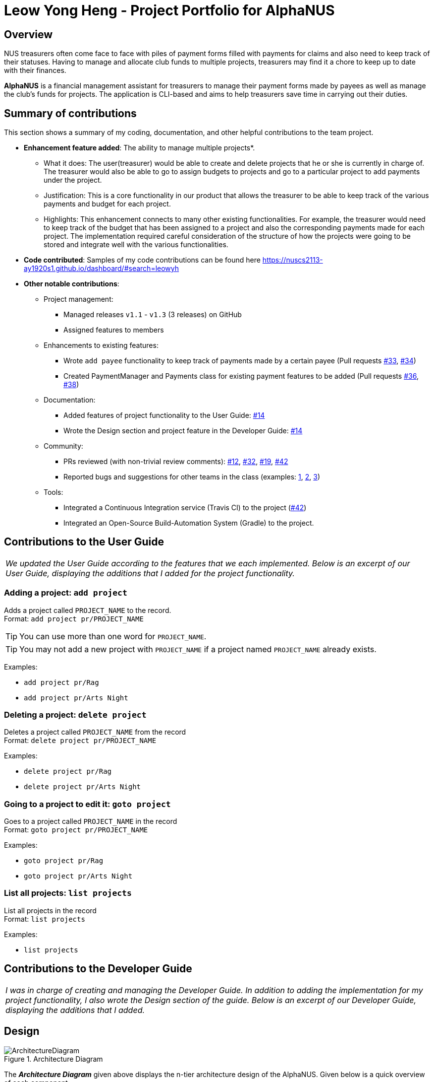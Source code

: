 = Leow Yong Heng - Project Portfolio for AlphaNUS

== Overview

NUS treasurers often come face to face with piles of payment forms filled with payments for claims and also need to
keep track of their statuses. Having to manage and allocate club funds to multiple projects, treasurers
may find it a chore to keep up to date with their finances.

*AlphaNUS* is a financial management assistant for treasurers to manage their payment forms made by payees as well as manage the club's funds for projects. The application is CLI-based and aims to help treasurers save time in carrying out their duties.

== Summary of contributions

This section shows a summary of my coding, documentation, and other helpful contributions
to the team project.

* *Enhancement feature added*: The ability to manage multiple projects*.
** What it does: The user(treasurer) would be able to create and delete projects that he or she is currently in charge of. The treasurer would also be able to go to assign budgets to projects and go to a particular project to add payments under the project.
** Justification: This is a core functionality in our product that allows the treasurer to be able to keep track of the various payments and budget for each project.
** Highlights: This enhancement connects to many other existing functionalities. For example, the treasurer would need to keep track of the budget that has been assigned to a project and also the corresponding payments made for each project. The implementation required careful consideration of the structure of how the projects were going to be stored and integrate well with the various functionalities.

* *Code contributed*:
Samples of my code contributions can be found here
https://nuscs2113-ay1920s1.github.io/dashboard/#search=leowyh

* *Other notable contributions*:

** Project management:
*** Managed releases `v1.1` - `v1.3` (3 releases) on GitHub
*** Assigned features to members
** Enhancements to existing features:
*** Wrote `add payee` functionality to keep track of payments made by a certain payee (Pull requests https://github.com[#33], https://github.com[#34])
*** Created PaymentManager and Payments class for existing payment features to be added (Pull requests https://github.com[#36], https://github.com[#38])
** Documentation:
*** Added features of project functionality to the User Guide: https://github.com[#14]
*** Wrote the Design section and project feature in the Developer Guide: https://github.com[#14]
** Community:
*** PRs reviewed (with non-trivial review comments): https://github.com[#12], https://github.com[#32], https://github.com[#19], https://github.com[#42]
*** Reported bugs and suggestions for other teams in the class (examples:  https://github.com[1], https://github.com[2], https://github.com[3])
** Tools:
*** Integrated a Continuous Integration service (Travis CI) to the project (https://github.com[#42])
*** Integrated an Open-Source Build-Automation System (Gradle) to the project.



== Contributions to the User Guide

|===
|_We updated the User Guide according to the features that we each implemented. Below is an excerpt of our User Guide, displaying the additions that I added for the project functionality._
|===
=== Adding a project: `add project`
Adds a project called `PROJECT_NAME` to the record. +
Format: `add project pr/PROJECT_NAME`

[TIP]
You can use more than one word for `PROJECT_NAME`.

[TIP]
You may not add a new project with `PROJECT_NAME` if a project named `PROJECT_NAME` already exists.


Examples:

* `add project pr/Rag`
* `add project pr/Arts Night`

=== Deleting a project: `delete project`

Deletes a project called `PROJECT_NAME` from the record +
Format: `delete project pr/PROJECT_NAME`

Examples:

* `delete project pr/Rag`
* `delete project pr/Arts Night`

=== Going to a project to edit it: `goto project`

Goes to a project called `PROJECT_NAME` in the record +
Format: `goto project pr/PROJECT_NAME`

Examples:

* `goto project pr/Rag`
* `goto project pr/Arts Night`

=== List all projects: `list projects`

List all projects in the record +
Format: `list projects`

Examples:

* `list projects`


<<<
== Contributions to the Developer Guide

|===
|_I was in charge of creating and managing the Developer Guide. In addition to adding the implementation for my project functionality, I also wrote the Design section of the guide. Below is an excerpt of our Developer Guide, displaying the additions that I added._
|===

== Design
.Architecture Diagram
image::ArchitectureDiagram.png[]

The *_Architecture Diagram_* given above displays the n-tier architecture design of the AlphaNUS. Given below is a quick overview of each component.

* <<Design-Ui,*`UI`*>>: The UI of the App.
* <<Design-Command,*`Command`*>>: The command executor and parser.
* <<Design-Model,*`Model`*>>: Holds the data of the App in-memory.
* <<Design-Storage,*`Storage`*>>: Reads data from, and writes data to, the hard disk.

<<<
[[Design-Ui]]
=== UI component

.Structure of the UI Component
image::UiClassDiagram.png[]

The UI solely consists of a `Ui` object that is initiated at the start of the program.

The `UI` component,

* Executes user commands using the `Command` component.
* Listens for changes to `Model` data so that the UI can be updated with the modified data.

<<<
[[Design-Command]]
=== Command component

.Structure of the Command Component
image::CommandClassDiagram.png[]

The `Command` component consists of:

* `Parser` to make sense of user input.
* `Instruction` to determine which process to execute.
* `Process` to process the execution of the command.

<<<
[[Design-Model]]
=== Model component
[[fig-ModelClassDiagram]]
.Structure of the Model Component
image::ModelClassDiagram.png[]

.  Both `Project Manager` and `Payment Manager` takes in user command from `Command`.
.  The `Project Manager` class manages a HashMap of `Project` objects.
.  Each `Project` object contains a `Budget` and a HashMap of `Payee` objects.
.  Each `Payee` object contains an ArrayList of `Payments` objects.
.  The result of the command execution is encapsulated as a `Project` object by `PaymentManager` and passed back to `Command`.

== Implementation

=== Project Feature
The `project` feature is managed by the `ProjectManager` class, which is called by the
`Process` class in the `Command` component.

This feature supports the following commands:

* `add project pr/PROJECT_NAME` -- Adds a new project to the record.
* `delete project pr/PROJECT_NAME` -- Deletes a project from the record.
* `goto project pr/PROJECT_NAME` -- Go to a project in the record.
* `list project` -- Lists all projects in the record.

A detailed explanation of the use case for the `add project` command is given below to demonstrate how each component interacts with each other.

1. User executes the command `add project pr/RAG` in the CLI. This input is passed from the `Ui` to `Command` where the input will be parsed to determine the command to execute.

2. The `Command` component will process the `add project` command and execute it in the `Model` component, calling `ProjectManager` to add a new `Project` object with the user defined `PROJECT_NAME` to its HashMap of `Project` objects.

3. `ProjectManager` then returns a value of the newly created `Project` object to `Command` which is passed to `Ui` for printing the project details to the user.

Below is a sequence diagram to provide a visual representation of the `add project` command.

[[fig-AddProjectSeqDiagram]]
.Sequence Diagram of the add project command
image::AddProjectSeqDiagram.png[]

The `delete project` command is implemented in the same manner to the `add project` command. Both return the `Project` object that was deleted or added to be passed to `Ui` for printing its details to the user. The `delete project` command only differs from the `add project` command when it deletes the `Project` object from the HashMap of `Project` objects, in contrast to adding a `Project` object to the HashMap.

